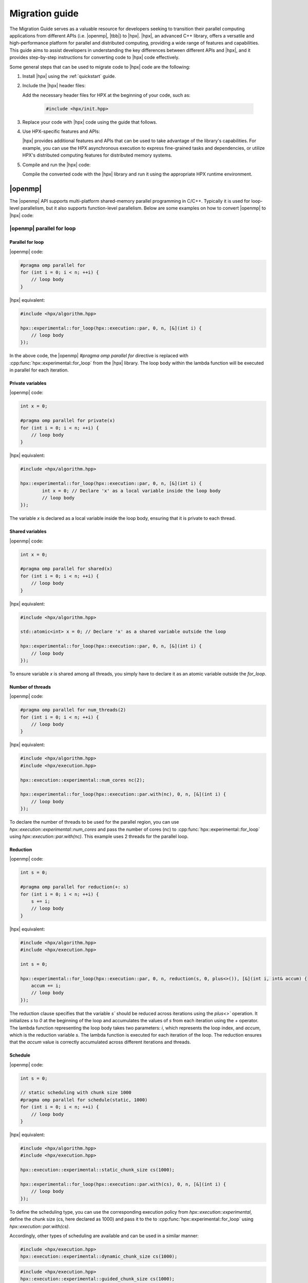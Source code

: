 ..
    Copyright (c) 2021 Dimitra Karatza

    SPDX-License-Identifier: BSL-1.0
    Distributed under the Boost Software License, Version 1.0. (See accompanying
    file LICENSE_1_0.txt or copy at http://www.boost.org/LICENSE_1_0.txt)

.. _migration_guide:

===============
Migration guide
===============

The Migration Guide serves as a valuable resource for developers seeking to transition their
parallel computing applications from different APIs (i.e. |openmp|, |tbb|) to |hpx|. |hpx|, an
advanced C++ library, offers a versatile and high-performance platform for parallel and distributed
computing, providing a wide range of features and capabilities. This guide aims to assist developers
in understanding the key differences between different APIs and |hpx|, and it provides step-by-step
instructions for converting code to |hpx| code effectively.

Some general steps that can be used to migrate code to |hpx| code are the following:

1. Install |hpx| using the :ref:`quickstart` guide.

2. Include the |hpx| header files:

   Add the necessary header files for HPX at the beginning of your code, such as:

    .. code-block:: c++

        #include <hpx/init.hpp>

3. Replace your code with |hpx| code using the guide that follows.

4. Use HPX-specific features and APIs:

   |hpx| provides additional features and APIs that can be used to take advantage of the library's
   capabilities. For example, you can use the HPX asynchronous execution to express fine-grained
   tasks and dependencies, or utilize HPX's distributed computing features for distributed memory systems.

5. Compile and run the |hpx| code:

   Compile the converted code with the |hpx| library and run it using the appropriate HPX runtime environment.

|openmp|
========

The |openmp| API supports multi-platform shared-memory parallel programming in C/C++. Typically it is used for
loop-level parallelism, but it also supports function-level parallelism. Below are some examples on how to
convert |openmp| to |hpx| code:

|openmp| parallel for loop
--------------------------

Parallel for loop
^^^^^^^^^^^^^^^^^

|openmp| code:

.. code-block:: c++

    #pragma omp parallel for
    for (int i = 0; i < n; ++i) {
        // loop body
    }

|hpx| equivalent:

.. code-block:: c++

    #include <hpx/algorithm.hpp>

    hpx::experimental::for_loop(hpx::execution::par, 0, n, [&](int i) {
        // loop body
    });


In the above code, the |openmp| `#pragma omp parallel for` directive is replaced with
:cpp:func:`hpx::experimental::for_loop` from the |hpx| library. The loop body within the lambda
function will be executed in parallel for each iteration.

Private variables
^^^^^^^^^^^^^^^^^

|openmp| code:

.. code-block:: c++

    int x = 0;

    #pragma omp parallel for private(x)
    for (int i = 0; i < n; ++i) {
        // loop body
    }

|hpx| equivalent:

.. code-block:: c++

    #include <hpx/algorithm.hpp>

    hpx::experimental::for_loop(hpx::execution::par, 0, n, [&](int i) {
            int x = 0; // Declare 'x' as a local variable inside the loop body
            // loop body
    });

The variable `x` is declared as a local variable inside the loop body, ensuring that
it is private to each thread.


Shared variables
^^^^^^^^^^^^^^^^

|openmp| code:

.. code-block:: c++

    int x = 0;

    #pragma omp parallel for shared(x)
    for (int i = 0; i < n; ++i) {
        // loop body
    }

|hpx| equivalent:

.. code-block:: c++

    #include <hpx/algorithm.hpp>

    std::atomic<int> x = 0; // Declare 'x' as a shared variable outside the loop

    hpx::experimental::for_loop(hpx::execution::par, 0, n, [&](int i) {
        // loop body
    });

To ensure variable `x` is shared among all threads, you simply have to declare it as an
atomic variable outside the `for_loop`.

Number of threads
^^^^^^^^^^^^^^^^^

|openmp| code:

.. code-block:: c++

    #pragma omp parallel for num_threads(2)
    for (int i = 0; i < n; ++i) {
        // loop body
    }

|hpx| equivalent:

.. code-block:: c++

    #include <hpx/algorithm.hpp>
    #include <hpx/execution.hpp>

    hpx::execution::experimental::num_cores nc(2);

    hpx::experimental::for_loop(hpx::execution::par.with(nc), 0, n, [&](int i) {
        // loop body
    });


To declare the number of threads to be used for the parallel region, you can use
`hpx::execution::experimental::num_cores` and pass the number of cores (`nc`) to
:cpp:func:`hpx::experimental::for_loop` using `hpx::execution::par.with(nc)`.
This example uses 2 threads for the parallel loop.

Reduction
^^^^^^^^^

|openmp| code:

.. code-block:: c++

    int s = 0;

    #pragma omp parallel for reduction(+: s)
    for (int i = 0; i < n; ++i) {
        s += i;
        // loop body
    }

|hpx| equivalent:

.. code-block:: c++

    #include <hpx/algorithm.hpp>
    #include <hpx/execution.hpp>

    int s = 0;

    hpx::experimental::for_loop(hpx::execution::par, 0, n, reduction(s, 0, plus<>()), [&](int i, int& accum) {
        accum += i;
        // loop body
    });


The reduction clause specifies that the variable `s`` should be reduced across iterations using the `plus<>`` operation.
It initializes `s` to `0` at the beginning of the loop and accumulates the values of `s` from each iteration using the
`+` operator. The lambda function representing the loop body takes two parameters: `i`, which represents the loop index,
and `accum`, which is the reduction variable `s`. The lambda function is executed for each iteration of the loop.
The reduction ensures that the `accum` value is correctly accumulated across different iterations and threads.

Schedule
^^^^^^^^

|openmp| code:

.. code-block:: c++

    int s = 0;

    // static scheduling with chunk size 1000
    #pragma omp parallel for schedule(static, 1000)
    for (int i = 0; i < n; ++i) {
        // loop body
    }

|hpx| equivalent:

.. code-block:: c++

    #include <hpx/algorithm.hpp>
    #include <hpx/execution.hpp>

    hpx::execution::experimental::static_chunk_size cs(1000);

    hpx::experimental::for_loop(hpx::execution::par.with(cs), 0, n, [&](int i) {
        // loop body
    });

To define the scheduling type, you can use the corresponding execution policy from
`hpx::execution::experimental`, define the chunk size (cs, here declared as 1000) and pass
it to the to :cpp:func:`hpx::experimental::for_loop` using `hpx::execution::par.with(cs)`.

Accordingly, other types of scheduling are available and can be used in a similar manner:

.. code-block:: c++

    #include <hpx/execution.hpp>
    hpx::execution::experimental::dynamic_chunk_size cs(1000);

.. code-block:: c++

    #include <hpx/execution.hpp>
    hpx::execution::experimental::guided_chunk_size cs(1000);

.. code-block:: c++

    #include <hpx/execution.hpp>
    hpx::execution::experimental::auto_chunk_size cs(1000);


|openmp| single thread
----------------------

|openmp| code:

.. code-block:: c++

    {   // parallel code
        #pragma omp single
        {
            // single-threaded code
        }
        // more parallel code
    }

|hpx| equivalent:

.. code-block:: c++

    #include <hpx/mutex.hpp>

    hpx::mutex mtx;

    {   // parallel code
        {   // single-threaded code
            std::scoped_lock l(mtx);
        }
        // more parallel code
    }

To make sure that only one thread accesses a specific code within a parallel section
you can use :cpp:class:`hpx::mutex` and `std::scoped_lock` to take ownership of the given
mutex `mtx`. For more information about mutexes please refer to :ref:`mutex`.

|openmp| tasks
--------------

Simple tasks
^^^^^^^^^^^^

|openmp| code:

.. code-block:: c++

    // executed asynchronously by any available thread
    #pragma omp task
    {
        // task code
    }

|hpx| equivalent:

.. code-block:: c++

    #include <hpx/future.hpp>

    auto future = hpx::async([](){
        // task code
    });

or

.. code-block:: c++

    #include <hpx/future.hpp>

    hpx::post([](){
        // task code
    }); // fire and forget

The tasks in |hpx| can be defined simply by using the :cpp:func:`async` function and passing as argument
the code you wish to run asynchronously. Another alternative is to use :cpp:func:`post` which is a
fire-and-forget method.

.. tip::

    If you think you will like to synchronize your tasks later on, we suggest you use
    :cpp:func:`hpx::async` which provides synchronization options, while :cpp:func:`hpx::post`
    explicitly states that there is no return value or way to synchronize with the function
    execution. Synchronization options are listed below.

Task wait
^^^^^^^^^

|openmp| code:

.. code-block:: c++

    #pragma omp task
    {
        // task code
    }

    #pragma omp taskwait
    // code after completion of task

|hpx| equivalent:

.. code-block:: c++

    #include <hpx/future.hpp>

    hpx::async([](){
        // task code
    }).get(); // wait for the task to complete

    // code after completion of task

The `get()` function can be used to ensure that the task created with :cpp:func:`hpx::async`
is completed before the code continues executing beyond that point.

Multiple tasks synchronization
^^^^^^^^^^^^^^^^^^^^^^^^^^^^^^

|openmp| code:

.. code-block:: c++

    #pragma omp task
    {
        // task 1 code
    }

    #pragma omp task
    {
        // task 2 code
    }

    #pragma omp taskwait
    // code after completion of both tasks 1 and 2

|hpx| equivalent:

.. code-block:: c++

    #include <hpx/future.hpp>

    auto future1 = hpx::async([](){
        // task 1 code
    });

    auto future2 = hpx::async([](){
        // task 2 code
    });

    auto future = hpx::when_all(future1, future2).then([](auto&&){
        // code after completion of both tasks 1 and 2
    });


If you would like to synchronize multiple tasks, you can use the :cpp:func:`hpx::when_all` function
to define which futures have to be ready and the `then()` function to declare what should
be executed once these futures are ready.


Dependencies
^^^^^^^^^^^^

|openmp| code:

.. code-block:: c++

    int a = 10;
    int b = 20;
    int c = 0;

    #pragma omp task depend(in: a, b) depend(out: c)
    {
        // task code
        c = 100;
    }

|hpx| equivalent:

.. code-block:: c++

    #include <hpx/future.hpp>

    int a = 10;
    int b = 20;
    int c = 0;

    // Create a future representing 'a'
    auto future_a = hpx::make_ready_future(a);

    // Create a future representing 'b'
    auto future_b = hpx::make_ready_future(b);

    // Create a task that depends on 'a' and 'b' and executes 'task_code'
    auto future_c = hpx::dataflow(
        []() {
            // task code
            return 100;
        },
        future_a, future_b);

    c = future_c.get();

If one of the arguments of :cpp:func:`hpx::dataflow` is a future, then it will wait for the
future to be ready to launch the thread. Hence, to define the dependencies of tasks
you have to create futures representing the variables that create dependencies and pass
them as arguments to :cpp:func:`hpx::dataflow`. `get()` is used to save the result of the future
to the desired variable.


Nested tasks
^^^^^^^^^^^^

|openmp| code:

.. code-block:: c++

    #pragma omp task
    {
        // Outer task code
        #pragma omp task
        {
            // Inner task code
        }
    }

|hpx| equivalent:

.. code-block:: c++

    #include <hpx/future.hpp>

    auto future_outer = hpx::async([](){
        // Outer task code

        hpx::async([](){
            // Inner task code
        });
    });

or

.. code-block:: c++

    #include <hpx/future.hpp>

    auto future_outer = hpx::post([](){ // fire and forget
        // Outer task code

        hpx::post([](){ // fire and forget
            // Inner task code
        });
    });

If you have nested tasks, you can simply use nested :cpp:func:`hpx::async` or
:cpp:func:`hpx::post` calls. The implementation is similar if you want to take
care of synchronization:

|openmp| code:

.. code-block:: c++

    #pragma omp taskwait
    {
        // Outer task code
        #pragma omp taskwait
        {
            // Inner task code
        }
    }

|hpx| equivalent:

.. code-block:: c++

    #include <hpx/future.hpp>

    auto future_outer = hpx::async([]() {
        // Outer task code

        hpx::async([]() {
            // Inner task code
        }).get();    // Wait for the inner task to complete
    });

    future_outer.get();    // Wait for the outer task to complete

Task yield
^^^^^^^^^^

|openmp| code:

.. code-block:: c++

    #pragma omp task
    {
        // code before yielding
        #pragma omp taskyield
        // code after yielding
    }

|hpx| equivalent:

.. code-block:: c++

    #include <hpx/future.hpp>
    #include <hpx/thread.hpp>

    auto future = hpx::async([](){
        // code before yielding
    });

    // yield execution to potentially allow other tasks to run
    hpx::this_thread::yield();

    // code after yielding

After creating a task using :cpp:func:`hpx::async`, :cpp:func:`hpx::this_thread::yield`
can be used to reschedule the execution of threads, allowing other threads to run.

Task group
^^^^^^^^^^

|openmp| code:

.. code-block:: c++

    #pragma omp taskgroup
    {
        #pragma omp task
        {
            // task 1 code
        }

        #pragma omp task
        {
            // task 2 code
        }
    }


|hpx| equivalent:

.. code-block:: c++

    #include <hpx/task_group.hpp>

    // Declare a task group
    hpx::experimental::task_group tg;

    // Run the tasks
    tg.run([](){
        // task 1 code
    });
    tg.run(
        // task 2 code
    });

    // Wait for the task group
    tg.wait();

To create task groups, you can use :cpp:class:`hpx::experimental::task_group`. The function
`run()` can be used to run each task within the task group, while `wait()` can be used to
achieve synchronization. If you do not care about waiting for the task group to complete
its execution, you can simply remove the `wait()` function.

|openmp| sections
-----------------

|openmp| code:

.. code-block:: c++

    #pragma omp sections
    {
        #pragma omp section
        // section 1 code
        #pragma omp section
        // section 2 code
    } // implicit synchronization


|hpx| equivalent:

.. code-block:: c++

    #include <hpx/future.hpp>

    auto future_section1 = hpx::async([](){
        // section 1 code
    });
    auto future_section2 = hpx::async([](){
        // section 2 code
    );

    // synchronization: wait for both sections to complete
    hpx::wait_all(future_section1, future_section2);

Unlike tasks, there is an implicit synchronization barrier at the end of each `sections``
directive in |openmp|. This synchronization is achieved using :cpp:func:`hpx::wait_all` function.

.. note::

    If the `nowait` clause is used in the `sections` directive, then you can just remove
    the :cpp:func:`hpx::wait_all` function while keeping the rest of the code as it is.

|tbb|
=====

|tbb| provides a high-level interface for parallelism and concurrent programming using
standard ISO C++ code. Below are some examples on how to convert |tbb| to |hpx| code:

parallel_for
------------

|tbb| code:

.. code-block:: c++

    auto values = std::vector<double>(10000);

    tbb::parallel_for( tbb::blocked_range<int>(0,values.size()),
                        [&](tbb::blocked_range<int> r)
    {
        for (int i=r.begin(); i<r.end(); ++i)
        {
            // loop body
        }
    });


|hpx| equivalent:

.. code-block:: c++

    #include <hpx/algorithm.hpp>

    auto values = std::vector<double>(10000);

    hpx::experimental::for_loop(hpx::execution::par, 0, values.size(), [&](int i) {
        // loop body
    });


In the above code, `tbb::parallel_for` is replaced with :cpp:func:`hpx::experimental::for_loop`
from the |hpx| library. The loop body within the lambda function will be executed in
parallel for each iteration.

parallel_for_each
-----------------

|tbb| code:

.. code-block:: c++

    auto values = std::vector<double>(10000);

    tbb::parallel_for_each(values.begin(), values.end(), [&](){
        // loop body
    });


|hpx| equivalent:

.. code-block:: c++

    #include <hpx/algorithm.hpp>

    auto values = std::vector<double>(10000);

    hpx::for_each(hpx::execution::par, values.begin(), values.end(), [&](){
        // loop body
    });

By utilizing :cpp:func:`hpx::for_each`` and specifying a parallel execution policy with
`hpx::execution::par`, it is possible to transform `tbb::parallel_for_each`` into its
equivalent counterpart in |hpx|.

parallel_invoke
---------------

|tbb| code:

.. code-block:: c++

    tbb::parallel_invoke(task1, task2, task3);

|hpx| equivalent:

.. code-block:: c++

    #include <hpx/future.hpp>

    hpx::wait_all(hpx::async(task1), hpx::async(task2), hpx::async(task3));

To convert `tbb::parallel_invoke` to |hpx|, we use :cpp:func:`hpx::async` to asynchronously
execute each task, which returns a future representing the result of each task.
We then pass these futures to :cpp:func:`hpx::when_all`, which waits for all the futures
to complete before returning.


parallel_pipeline
-----------------

|tbb| code:

.. code-block:: c++

    tbb::parallel_pipeline(4,
        tbb::make_filter<void, int>(tbb::filter::serial_in_order,
            [](tbb::flow_control& fc) -> int {
                // Generate numbers from 1 to 10
                static int i = 1;
                if (i <= 10) {
                    return i++;
                }
                else {
                    fc.stop();
                    return 0;
                }
            }) &
        tbb::make_filter<int, int>(tbb::filter::parallel,
            [](int num) -> int {
                // Multiply each number by 2
                return num * 2;
            }) &
        tbb::make_filter<int, void>(tbb::filter::serial_in_order,
            [](int num) {
                // Print the results
                std::cout << num << " ";
            })
    );

|hpx| equivalent:

.. code-block:: c++

    #include <iostream>
    #include <vector>
    #include <ranges>
    #include <hpx/algorithm.hpp>

    // generate the values
    auto range = std::views::iota(1) | std::views::take(10);

    // materialize the output vector
    std::vector<int> results(10);

    // in parallel execution of pipeline and transformation
    hpx::ranges::transform(
        hpx::execution::par, range, result.begin(), [](int i) { return 2 * i; });

    // print the modified vector
    for (int i : result)
    {
        std::cout << i << " ";
    }
    std::cout << std::endl;

The line `auto range = std::views::iota(1) | std::views::take(10);` generates a range of values using
the `std::views::iota` function. It starts from the value 1 and generates an infinite sequence of
incrementing values. The `std::views::take(10)` function is then applied to limit the sequence to the
first 10 values. The result is stored in the `range` variable.

.. hint::

    A view is a lightweight object that represents a particular view of a sequence or range. It acts as
    a read-only interface to the original data, providing a way to query and traverse the elements
    without making any copies or modifications.

    Views can be composed and chained together to form complex pipelines of operations. These operations
    are evaluated lazily, meaning that the actual computation is performed only when the result is
    needed or consumed.

Since views perform lazy evaluation, we use `std::vector<int> results(10);` to meterialize the vector
that will store the transformed values. The `hpx::ranges::transform` function is then used to perform
a parallel transformation on the range. The transformed values will be written to the `results` vector.

.. hint::

    Ranges enable loop fusion by combining multiple operations into a single parallel loop, eliminating
    waiting time and reducing overhead. Using ranges, you can express these operations as a pipeline of
    transformations on a sequence of elements. This pipeline is evaluated in a single pass, performing
    all the desired operations in parallel without the need to wait between them.

    In addition, |hpx| enhances the benefits of range fusion by offering parallel execution policies,
    which can be used to optimize the execution of the fused loop across multiple threads.


parallel_reduce
---------------

Reduction
^^^^^^^^^

|tbb| code:

.. code-block:: c++

    auto values = std::vector<double>{1,2,3,4,5,6,7,8,9};

    auto total = tbb::parallel_reduce(
                    tbb::blocked_range<int>(0,values.size()),
                    0.0,
                    [&](tbb::blocked_range<int> r, double running_total)
                    {
                        for (int i=r.begin(); i<r.end(); ++i)
                        {
                            running_total += values[i];
                        }


                        return running_total;
                    },
                    std::plus<double>());

|hpx| equivalent:

.. code-block:: c++

    #include <hpx/numeric.hpp>

    auto values = std::vector<double>{1,2,3,4,5,6,7,8,9};

    auto total = hpx::reduce(
        hpx::execution::par, values.begin(), values.end(), 0, std::plus{});

By utilizing :cpp:func:`hpx::reduce` and specifying a parallel execution policy with
`hpx::execution::par`, it is possible to transform `tbb::parallel_reduce`` into its
equivalent counterpart in |hpx|. As demonstrated in the previous example, the management
of intermediate results is seamlessly handled internally by |hpx|, eliminating the need
for explicit consideration.

Transformation & Reduction
^^^^^^^^^^^^^^^^^^^^^^^^^^

|tbb| code:

.. code-block:: c++

    auto values = std::vector<double>{1,2,3,4,5,6,7,8,9};

    auto transform_function(double current_value){
        // transformation code
    }

    auto total = tbb::parallel_reduce(
                    tbb::blocked_range<int>(0,values.size()),
                    0.0,
                    [&](tbb::blocked_range<int> r, double transformed_val)
                    {
                        for (int i=r.begin(); i<r.end(); ++i)
                        {
                            transformed_val += transform_function(values[i]);
                        }
                        return transformed_val;
                    },
                    std::plus<double>());


|hpx| equivalent:

.. code-block:: c++

    #include <hpx/numeric.hpp>

    auto values = std::vector<double>{1,2,3,4,5,6,7,8,9};

    auto transform_function(double current_value)
    {
        // transformation code
    }

    auto total = hpx::transform_reduce(hpx::execution::par, values.begin(),
        values.end(), 0, std::plus{},
        [&](double current_value) { return transform_function(current_value); });

In situations where certain values require transformation before the reduction process,
|hpx| provides a straightforward solution through :cpp:func:`hpx::transform_reduce`. The
`transform_function()` allows for the application of the desired transformation to each value.

parallel_scan
-------------

|tbb| code:

.. code-block:: c++

    tbb::parallel_scan(tbb::blocked_range<size_t>(0, input.size()),
        0,
        [&input, &output](const tbb::blocked_range<size_t>& range, int& partial_sum, bool is_final_scan) {
            for (size_t i = range.begin(); i != range.end(); ++i) {
                partial_sum += input[i];
                if (is_final_scan) {
                    output[i] = partial_sum;
                }
            }
            return partial_sum;
        },
        [](int left_sum, int right_sum) {
            return left_sum + right_sum;
        }
    );


|hpx| equivalent:

.. code-block:: c++

    #include <hpx/numeric.hpp>

    hpx::inclusive_scan(hpx::execution::par, input.begin(), input.end(),
        output.begin(),
        [](const int& left, const int& right) { return left + right; });

:cpp:func:`hpx::inclusive_scan` with `hpx::execution::par` as execution policy
 can be used to perform a prefix scan in parallel. The management of intermediate
results is seamlessly handled internally by |hpx|, eliminating the need
for explicit consideration. `input.begin()` and `input.end()` refer to the beginning
and end of the sequence of elements the algorithm will be applied to respectively.
`output.begin()` refers to the beginning of the destination, while the last argument
specifies the function which will be invoked for each of the values of the input sequence.

.. seealso::

Apart from :cpp:func:`hpx::inclusive_scan`, |hpx| provides its users with :cpp:func:`hpx::exclusive_scan`.
The key difference between inclusive scan and exclusive scan lies in the treatment of the current element
during the scan operation. In an inclusive scan, each element in the output sequence includes the
contribution of the corresponding element in the input sequence, while in an exclusive scan, the current
element in the input sequence does not contribute to the corresponding element in the output sequence.


parallel_sort
-------------

|tbb| code:

.. code-block:: c++

    std::vector<int> numbers = {9, 2, 7, 1, 5, 3};

    tbb::parallel_sort(numbers.begin(), numbers.end());


|hpx| equivalent:

.. code-block:: c++

    #include <hpx/algorithm.hpp>

    std::vector<int> numbers = {9, 2, 7, 1, 5, 3};

    hpx::sort(hpx::execution::par, numbers.begin(), numbers.end());

:cpp:func:`hpx::sort` provides an equivalent functionality to `tbb::parallel_sort`.
When given a parallel execution policy with `hpx::execution::par`, the algorithm employs
parallel execution, allowing for efficient sorting across available threads.

task_group
----------

|tbb| code:

.. code-block:: c++

    // Declare a task group
    tbb::task_group tg;

    // Run the tasks
    tg.run(task1);
    tg.run(task2);

    // Wait for the task group
    tg.wait();


|hpx| equivalent:

.. code-block:: c++

    #include <hpx/task_group.hpp>

    // Declare a task group
    hpx::experimental::task_group tg;

    // Run the tasks
    tg.run(task1);
    tg.run(task2);

    // Wait for the task group
    tg.wait();

|hpx| drew inspiration from |tbb| to introduce the :cpp:func:`hpx::experimental::task_group`
feature. Therefore, utilizing :cpp:func:`hpx::experimental::task_group` provides an
equivalent functionality to `tbb::task_group`.
